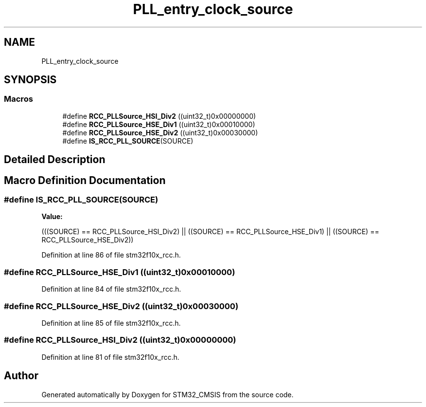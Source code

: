 .TH "PLL_entry_clock_source" 3 "Sun Apr 16 2017" "STM32_CMSIS" \" -*- nroff -*-
.ad l
.nh
.SH NAME
PLL_entry_clock_source
.SH SYNOPSIS
.br
.PP
.SS "Macros"

.in +1c
.ti -1c
.RI "#define \fBRCC_PLLSource_HSI_Div2\fP   ((uint32_t)0x00000000)"
.br
.ti -1c
.RI "#define \fBRCC_PLLSource_HSE_Div1\fP   ((uint32_t)0x00010000)"
.br
.ti -1c
.RI "#define \fBRCC_PLLSource_HSE_Div2\fP   ((uint32_t)0x00030000)"
.br
.ti -1c
.RI "#define \fBIS_RCC_PLL_SOURCE\fP(SOURCE)"
.br
.in -1c
.SH "Detailed Description"
.PP 

.SH "Macro Definition Documentation"
.PP 
.SS "#define IS_RCC_PLL_SOURCE(SOURCE)"
\fBValue:\fP
.PP
.nf
(((SOURCE) == RCC_PLLSource_HSI_Div2) || \
                                   ((SOURCE) == RCC_PLLSource_HSE_Div1) || \
                                   ((SOURCE) == RCC_PLLSource_HSE_Div2))
.fi
.PP
Definition at line 86 of file stm32f10x_rcc\&.h\&.
.SS "#define RCC_PLLSource_HSE_Div1   ((uint32_t)0x00010000)"

.PP
Definition at line 84 of file stm32f10x_rcc\&.h\&.
.SS "#define RCC_PLLSource_HSE_Div2   ((uint32_t)0x00030000)"

.PP
Definition at line 85 of file stm32f10x_rcc\&.h\&.
.SS "#define RCC_PLLSource_HSI_Div2   ((uint32_t)0x00000000)"

.PP
Definition at line 81 of file stm32f10x_rcc\&.h\&.
.SH "Author"
.PP 
Generated automatically by Doxygen for STM32_CMSIS from the source code\&.
